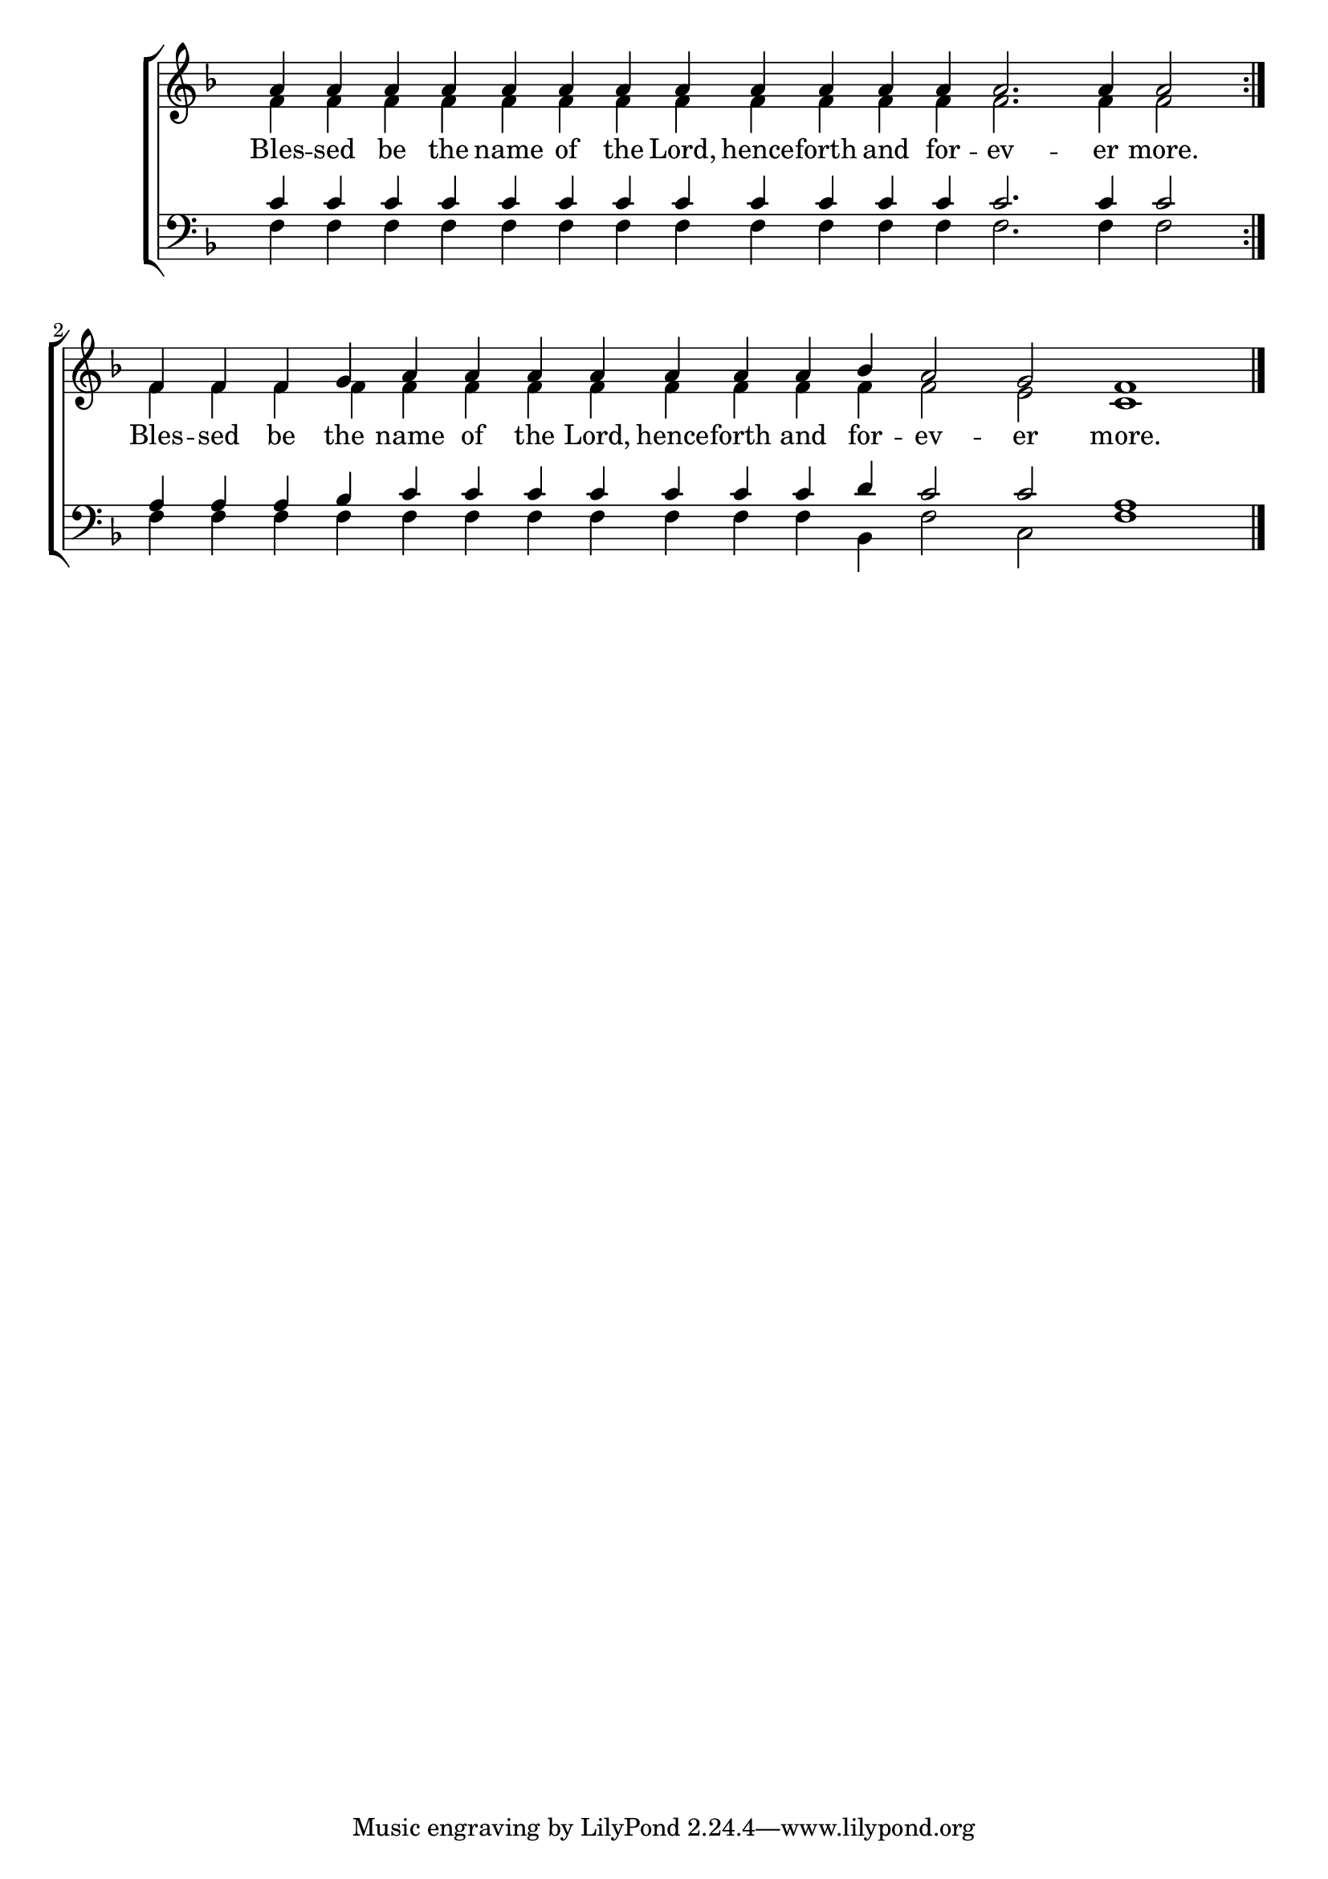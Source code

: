 \version "2.18.2"

\score
{
	\context ChoirStaff
	<<
		\context Staff = women
		<<
			\key f \major
			\clef treble
			\time 4/4
			\override Staff.TimeSignature #'transparent = ##t
			\context Voice = "cadenzaghost"
			{
				\repeat volta 2
				{
					\cadenzaOn s1 s1 \bar "" s1 s2 \cadenzaOff s1
				}
				\cadenzaOn s1 s1 \bar "" s1 s1 \cadenzaOff s1 \bar "|."	%26
			}
			\context Voice = "sopranos"
			{
				\voiceOne
				\relative g'
				{
					\repeat volta 2
					{
						a4 a a a a a a a a a a a a2. a4 a2
					}
					f4 f f g a a a a a a a bes a2 g f1
				}
			}
			\context Voice = "altos"
			{
				\voiceTwo
				\relative f'
				{
					\repeat volta 2
					{
						f4 f f f f f f f f f f f f2. f4 f2
					}
					f4 f f f f f f f f f f f f2 e c1
				}
			}
		>>
		\new Lyrics \lyricsto "sopranos"
		{
			\repeat volta 2
			{
				Bles -- sed be the name of the Lord, hence -- forth and for -- ev -- er more.
			}
			Bles -- sed be the name of the Lord, hence -- forth and for -- ev -- er more.
		}
		\context Staff = men
		<<
			\key f \major
			\clef bass
			\override Staff.TimeSignature #'transparent = ##t
			\context Voice = "tenors"
			{
				\voiceOne
				\relative c'
				{
					\repeat volta 2
					{
						c4 c c c c c c c c c c c c2. c4 c2
					}
					a4 a a bes c c c c c c c d c2 c a1
				}
			}
			\context Voice = "bass"
			{
				\voiceTwo
				\relative f
				{
					\repeat volta 2
					{
						f4 f f f f f f f f f f f f2. f4 f2
					}
					f4 f f f f f f f f f f bes, f'2 c f1
				}
			}
		>>
	>>
}
